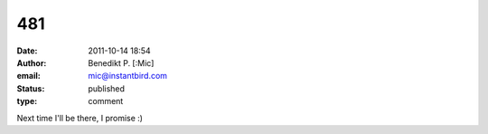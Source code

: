 481
###
:date: 2011-10-14 18:54
:author: Benedikt P. [:Mic]
:email: mic@instantbird.com
:status: published
:type: comment

Next time I'll be there, I promise :)
